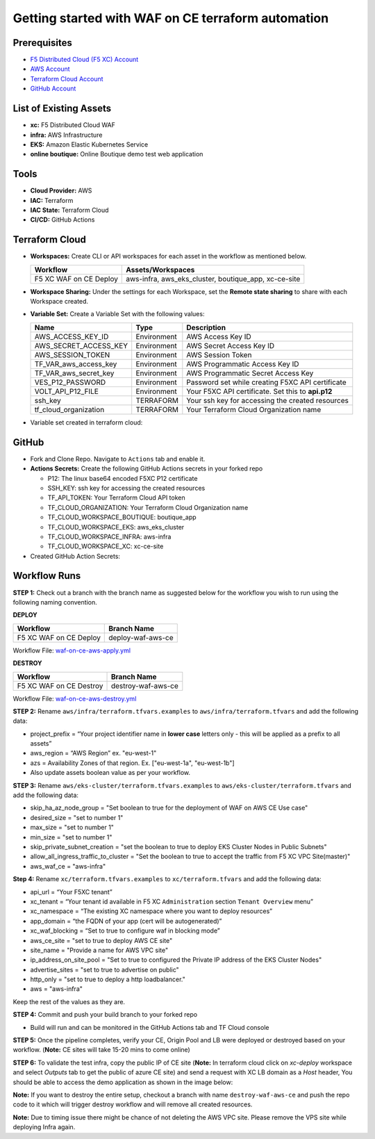 Getting started with WAF on CE terraform automation
#####################################################

Prerequisites
--------------

-  `F5 Distributed Cloud (F5 XC) Account <https://console.ves.volterra.io/signup/usage_plan>`__
-  `AWS Account <https://aws.amazon.com/>`__ 
-  `Terraform Cloud Account <https://developer.hashicorp.com/terraform/tutorials/cloud-get-started>`__
-  `GitHub Account <https://github.com>`__


List of Existing Assets
------------------------

-  **xc:** F5 Distributed Cloud WAF
-  **infra:** AWS Infrastructure
-  **EKS:** Amazon Elastic Kubernetes Service
-  **online boutique:** Online Boutique demo test web application


Tools
------

-  **Cloud Provider:** AWS
-  **IAC:** Terraform
-  **IAC State:** Terraform Cloud
-  **CI/CD:** GitHub Actions

Terraform Cloud
----------------

-  **Workspaces:** Create CLI or API workspaces for each asset in the workflow as mentioned below.

   +---------------------------+-----------------------------------------------------+
   |         **Workflow**      |  **Assets/Workspaces**                              |
   +===========================+=====================================================+
   | F5 XC WAF on CE Deploy    | aws-infra, aws_eks_cluster, boutique_app, xc-ce-site|
   +---------------------------+-----------------------------------------------------+

.. image:: Assets/workspace.jpg


-  **Workspace Sharing:** Under the settings for each Workspace, set the
   **Remote state sharing** to share with each Workspace created.

-  **Variable Set:** Create a Variable Set with the following values:

   +------------------------------------------+--------------+------------------------------------------------------+
   |         **Name**                         |  **Type**    |      **Description**                                 |
   +==========================================+==============+======================================================+
   | AWS_ACCESS_KEY_ID                        | Environment  |AWS Access Key ID                                     |
   +------------------------------------------+--------------+------------------------------------------------------+
   | AWS_SECRET_ACCESS_KEY                    | Environment  |AWS Secret Access Key ID                              |
   +------------------------------------------+--------------+------------------------------------------------------+
   | AWS_SESSION_TOKEN                        | Environment  |AWS Session Token                                     | 
   +------------------------------------------+--------------+------------------------------------------------------+
   | TF_VAR_aws_access_key                    | Environment  |AWS Programmatic Access Key ID                        |
   +------------------------------------------+--------------+------------------------------------------------------+
   | TF_VAR_aws_secret_key                    | Environment  |AWS Programmatic Secret Access Key                    |
   +------------------------------------------+--------------+------------------------------------------------------+
   | VES_P12_PASSWORD                         | Environment  |Password set while creating F5XC API certificate      |
   +------------------------------------------+--------------+------------------------------------------------------+
   | VOLT_API_P12_FILE                        | Environment  |Your F5XC API certificate. Set this to **api.p12**    |
   +------------------------------------------+--------------+------------------------------------------------------+
   | ssh_key                                  | TERRAFORM    |Your ssh key for accessing the created resources      | 
   +------------------------------------------+--------------+------------------------------------------------------+
   | tf_cloud_organization                    | TERRAFORM    |Your Terraform Cloud Organization name                |
   +------------------------------------------+--------------+------------------------------------------------------+


-  Variable set created in terraform cloud: 

.. image:: Assets/variable_set.jpg


GitHub
-------

-  Fork and Clone Repo. Navigate to ``Actions`` tab and enable it.

-  **Actions Secrets:** Create the following GitHub Actions secrets in
   your forked repo

   -  P12: The linux base64 encoded F5XC P12 certificate
   -  SSH_KEY: ssh key for accessing the created resources
   -  TF_API_TOKEN: Your Terraform Cloud API token
   -  TF_CLOUD_ORGANIZATION: Your Terraform Cloud Organization name
   -  TF_CLOUD_WORKSPACE_BOUTIQUE: boutique_app
   -  TF_CLOUD_WORKSPACE_EKS: aws_eks_cluster
   -  TF_CLOUD_WORKSPACE_INFRA: aws-infra
   -  TF_CLOUD_WORKSPACE_XC: xc-ce-site
   

-  Created GitHub Action Secrets: 

.. image:: Assets/secrets_github2.jpg

Workflow Runs
--------------

**STEP 1:** Check out a branch with the branch name as suggested below for the workflow you wish to run using
the following naming convention.

**DEPLOY**

======================        =======================
Workflow                      Branch Name
======================        =======================
F5 XC WAF on CE Deploy        deploy-waf-aws-ce
======================        =======================

Workflow File: `waf-on-ce-aws-apply.yml </.github/workflows/waf-on-ce-aws-apply.yml>`__

**DESTROY**

========================        =======================
Workflow                        Branch Name
========================        =======================
F5 XC WAF on CE Destroy         destroy-waf-aws-ce
========================        =======================

Workflow File: `waf-on-ce-aws-destroy.yml </.github/workflows/waf-on-ce-aws-destroy.yml>`__

**STEP 2:** Rename ``aws/infra/terraform.tfvars.examples`` to ``aws/infra/terraform.tfvars`` and add the following data: 

-  project_prefix = “Your project identifier name in **lower case** letters only - this will be applied as a prefix to all assets”

-  aws_region = “AWS Region” ex. "eu-west-1"

-  azs = Availability Zones of that region. Ex. ["eu-west-1a", "eu-west-1b"]

-  Also update assets boolean value as per your workflow.

**STEP 3:** Rename ``aws/eks-cluster/terraform.tfvars.examples`` to ``aws/eks-cluster/terraform.tfvars`` and add the following data: 

-  skip_ha_az_node_group = "Set boolean to true for the deployment of WAF on AWS CE Use case"
-  desired_size = "set to number 1"
-  max_size = "set to number 1"
-  min_size = "set to number 1"
-  skip_private_subnet_creation = "set the boolean to true to deploy EKS Cluster Nodes in Public Subnets"
-  allow_all_ingress_traffic_to_cluster = "Set the boolean to true to accept the traffic from F5 XC VPC Site(master)"
-  aws_waf_ce = "aws-infra"

**Step 4:** Rename ``xc/terraform.tfvars.examples`` to ``xc/terraform.tfvars`` and add the following data: 

-  api_url = “Your F5XC tenant” 

-  xc_tenant = “Your tenant id available in F5 XC ``Administration`` section ``Tenant Overview`` menu” 

-  xc_namespace = “The existing XC namespace where you want to deploy resources” 

-  app_domain = “the FQDN of your app (cert will be autogenerated)” 

-  xc_waf_blocking = “Set to true to configure waf in blocking mode”

-  aws_ce_site = "set to true to deploy AWS CE site"

-  site_name = "Provide a name for AWS VPC site"

-  ip_address_on_site_pool = "Set to true to configured the Private IP address of the EKS Cluster Nodes"

-  advertise_sites = "set to true to advertise on public"

-  http_only = "set to true to deploy a http loadbalancer."

-  aws = "aws-infra"


Keep the rest of the values as they are.

**STEP 4:** Commit and push your build branch to your forked repo 

- Build will run and can be monitored in the GitHub Actions tab and TF Cloud console

.. image:: Assets/deploy_pipeline.jpg

**STEP 5:** Once the pipeline completes, verify your CE, Origin Pool and LB were deployed or destroyed based on your workflow. (**Note:** CE sites will take 15-20 mins to come online)

**STEP 6:** To validate the test infra, copy the public IP of CE site (**Note:** In terraform cloud click on `xc-deploy` workspace and select `Outputs` tab to get the public of azure CE site) and send a request with XC LB domain as a `Host` header, You should be able to access the demo application as shown in the image below:

.. image:: Assets/testing_logs.jpg

**Note:** If you want to destroy the entire setup, checkout a branch with name ``destroy-waf-aws-ce`` and push the repo code to it which will trigger destroy workflow and will remove all created resources.

.. image:: Assets/destroy_pipeline.jpg

**Note:** Due to timing issue there might be chance of not deleting the AWS VPC site. Please remove the VPS site while deploying Infra again.

